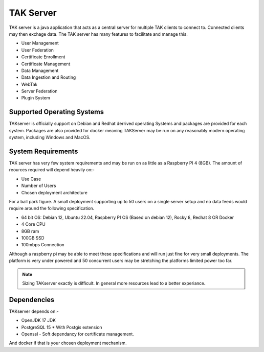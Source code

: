 TAK Server
==========

TAK server is a java application that acts as a central server for multiple TAK
clients to connect to. Connected clients may then exchage data. The TAK server
has many features to facilitate and manage this.

* User Management
* User Federation
* Certificate Enrollment
* Certificate Management
* Data Management
* Data Ingestion and Routing
* WebTak
* Server Federation
* Plugin System


Supported Operating Systems
---------------------------

TAKserver is officially support on Debian and Redhat derrived operating Systems
and packages are provided for each system. Packages are also provided for docker 
meaning TAKServer may be run on any reasonably modern operating system,
including Windows and MacOS.


System Requirements
-------------------

TAK server has very few system requirements and may be run on as little as a
Raspberry PI 4 (8GB). The amount of reources required will depend heavily on:-

* Use Case
* Number of Users
* Chosen deployment architecture

For a ball park figure. A small deployment supporting up to 50 users on a single
server setup and no data feeds would require around the following specification.

* 64 bit OS: Debian 12, Ubuntu 22.04, Raspberry PI OS (Based on debian 12), Rocky 8, Redhat 8 OR Docker
* 4 Core CPU
* 8GB ram
* 100GB SSD
* 100mbps Connection

Although a raspberry pi may be able to meet these specifications and will run 
just fine for very small deployments. The platform is very under powered and 50
concurrent users may be stretching the platforms limited power too far.

.. note::
    Sizing TAKserver exactly is difficult. In general more resources lead to a
    better experiance.


Dependencies
------------

TAKserver depends on:-

* OpenJDK 17 JDK
* PostgreSQL 15
  * With Postgis extension
* Openssl - Soft dependancy for certificate management.

And docker if that is your chosen deployment mechanism.
